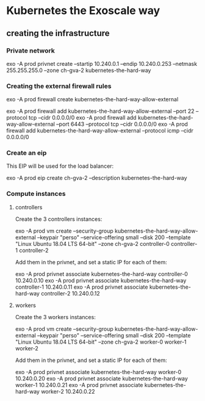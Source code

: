 * Kubernetes the Exoscale way

** creating the infrastructure

*** Private network

exo -A prod privnet create --startip 10.240.0.1 --endip 10.240.0.253 --netmask 255.255.255.0 --zone ch-gva-2 kubernetes-the-hard-way

*** Creating the external firewall rules

exo -A prod firewall create kubernetes-the-hard-way-allow-external

exo -A prod firewall add kubernetes-the-hard-way-allow-external --port 22 --protocol tcp --cidr 0.0.0.0/0
exo -A prod firewall add kubernetes-the-hard-way-allow-external --port 6443 --protocol tcp --cidr 0.0.0.0/0
exo -A prod firewall add kubernetes-the-hard-way-allow-external --protocol icmp --cidr 0.0.0.0/0

*** Create an eip

This EIP will be used for the load balancer:

exo -A prod eip create ch-gva-2 --description kubernetes-the-hard-way

*** Compute instances

**** controllers

Create the 3 controllers instances:

exo -A prod vm create --security-group kubernetes-the-hard-way-allow-external --keypair "perso" --service-offering small --disk 200 --template "Linux Ubuntu 18.04 LTS 64-bit" --zone ch-gva-2 controller-0 controller-1 controller-2

Add them in the privnet, and set a static IP for each of them:

exo -A prod privnet associate kubernetes-the-hard-way controller-0 10.240.0.10
exo -A prod privnet associate kubernetes-the-hard-way controller-1 10.240.0.11
exo -A prod privnet associate kubernetes-the-hard-way controller-2 10.240.0.12

**** workers

Create the 3 workers instances:

exo -A prod vm create --security-group kubernetes-the-hard-way-allow-external --keypair "perso" --service-offering small --disk 200 --template "Linux Ubuntu 18.04 LTS 64-bit" --zone ch-gva-2 worker-0 worker-1 worker-2

Add them in the privnet, and set a static IP for each of them:

exo -A prod privnet associate kubernetes-the-hard-way worker-0 10.240.0.20
exo -A prod privnet associate kubernetes-the-hard-way worker-1 10.240.0.21
exo -A prod privnet associate kubernetes-the-hard-way worker-2 10.240.0.22
